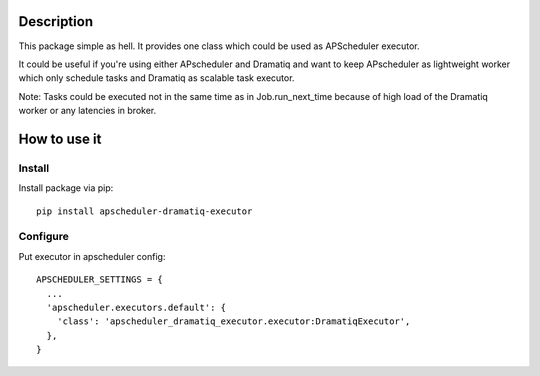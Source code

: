 ===========
Description
===========
This package simple as hell. It provides one class which could be used as APScheduler executor.

It could be useful if you're using either APscheduler and Dramatiq and want to keep APscheduler as lightweight worker which only schedule tasks and Dramatiq as scalable task executor.

Note:  Tasks could be executed not in the same time as in Job.run_next_time because of high load of the Dramatiq worker or any latencies in broker.

=============
How to use it
=============

***************
Install
***************
Install package via pip::

  pip install apscheduler-dramatiq-executor

***************
Configure
***************
Put executor in apscheduler config::

  APSCHEDULER_SETTINGS = {
    ...
    'apscheduler.executors.default': {
      'class': 'apscheduler_dramatiq_executor.executor:DramatiqExecutor',
    },  
  }

